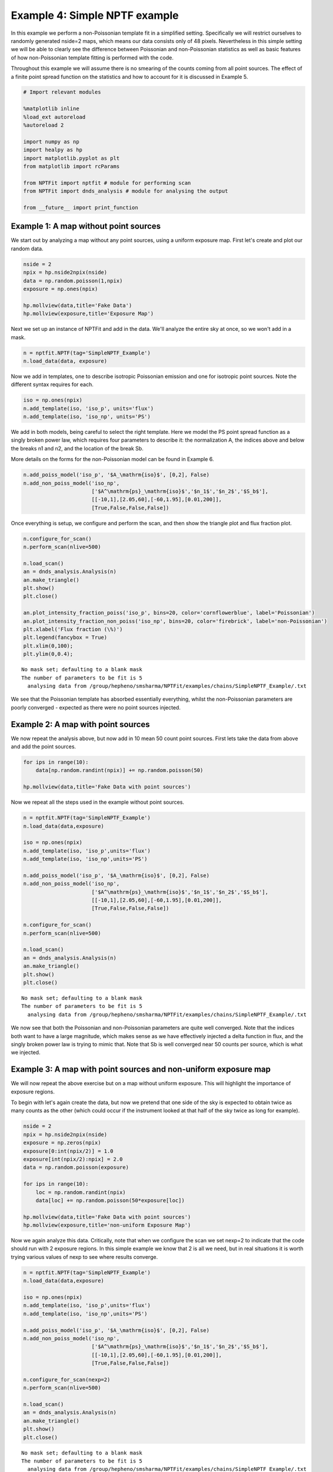 
Example 4: Simple NPTF example
==============================

In this example we perform a non-Poissonian template fit in a simplified
setting. Specifically we will restrict ourselves to randomly generated
nside=2 maps, which means our data consists only of 48 pixels.
Nevertheless in this simple setting we will be able to clearly see the
difference between Poissonian and non-Poissonian statistics as well as
basic features of how non-Poissonian template fitting is performed with
the code.

Throughout this example we will assume there is no smearing of the
counts coming from all point sources. The effect of a finite point
spread function on the statistics and how to account for it is discussed
in Example 5.

.. code:: python

    # Import relevant modules
    
    %matplotlib inline
    %load_ext autoreload
    %autoreload 2
    
    import numpy as np
    import healpy as hp
    import matplotlib.pyplot as plt
    from matplotlib import rcParams
    
    from NPTFit import nptfit # module for performing scan
    from NPTFit import dnds_analysis # module for analysing the output
    
    from __future__ import print_function

Example 1: A map without point sources
--------------------------------------

We start out by analyzing a map without any point sources, using a
uniform exposure map. First let's create and plot our random data.

.. code:: python

    nside = 2
    npix = hp.nside2npix(nside)
    data = np.random.poisson(1,npix)
    exposure = np.ones(npix)
    
    hp.mollview(data,title='Fake Data')
    hp.mollview(exposure,title='Exposure Map')



.. image:: Example4_Simple_NPTF_files/Example4_Simple_NPTF_5_0.png



.. image:: Example4_Simple_NPTF_files/Example4_Simple_NPTF_5_1.png


Next we set up an instance of NPTFit and add in the data. We'll analyze
the entire sky at once, so we won't add in a mask.

.. code:: python

    n = nptfit.NPTF(tag='SimpleNPTF_Example')
    n.load_data(data, exposure)

Now we add in templates, one to describe isotropic Poissonian emission
and one for isotropic point sources. Note the different syntax requires
for each.

.. code:: python

    iso = np.ones(npix)
    n.add_template(iso, 'iso_p', units='flux')
    n.add_template(iso, 'iso_np', units='PS')

We add in both models, being careful to select the right template. Here
we model the PS point spread function as a singly broken power law,
which requires four parameters to describe it: the normalization A, the
indices above and below the breaks n1 and n2, and the location of the
break Sb.

More details on the forms for the non-Poissonian model can be found in
Example 6.

.. code:: python

    n.add_poiss_model('iso_p', '$A_\mathrm{iso}$', [0,2], False)
    n.add_non_poiss_model('iso_np',
                          ['$A^\mathrm{ps}_\mathrm{iso}$','$n_1$','$n_2$','$S_b$'],
                          [[-10,1],[2.05,60],[-60,1.95],[0.01,200]],
                          [True,False,False,False])

Once everything is setup, we configure and perform the scan, and then
show the triangle plot and flux fraction plot.

.. code:: python

    n.configure_for_scan()
    n.perform_scan(nlive=500)
    
    n.load_scan()
    an = dnds_analysis.Analysis(n)
    an.make_triangle()
    plt.show()
    plt.close()
    
    an.plot_intensity_fraction_poiss('iso_p', bins=20, color='cornflowerblue', label='Poissonian')
    an.plot_intensity_fraction_non_poiss('iso_np', bins=20, color='firebrick', label='non-Poissonian')
    plt.xlabel('Flux fraction (\%)')
    plt.legend(fancybox = True)
    plt.xlim(0,100);
    plt.ylim(0,0.4);


.. parsed-literal::

    No mask set; defaulting to a blank mask
    The number of parameters to be fit is 5
      analysing data from /group/hepheno/smsharma/NPTFit/examples/chains/SimpleNPTF_Example/.txt



.. image:: Example4_Simple_NPTF_files/Example4_Simple_NPTF_13_1.png



.. image:: Example4_Simple_NPTF_files/Example4_Simple_NPTF_13_2.png


We see that the Poissonian template has absorbed essentially everything,
whilst the non-Poissonian parameters are poorly converged - expected as
there were no point sources injected.

Example 2: A map with point sources
-----------------------------------

We now repeat the analysis above, but now add in 10 mean 50 count point
sources. First lets take the data from above and add the point sources.

.. code:: python

    for ips in range(10):
        data[np.random.randint(npix)] += np.random.poisson(50)
    
    hp.mollview(data,title='Fake Data with point sources')



.. image:: Example4_Simple_NPTF_files/Example4_Simple_NPTF_17_0.png


Now we repeat all the steps used in the example without point sources.

.. code:: python

    n = nptfit.NPTF(tag='SimpleNPTF_Example')
    n.load_data(data,exposure)
    
    iso = np.ones(npix)
    n.add_template(iso, 'iso_p',units='flux')
    n.add_template(iso, 'iso_np',units='PS')
    
    n.add_poiss_model('iso_p', '$A_\mathrm{iso}$', [0,2], False)
    n.add_non_poiss_model('iso_np',
                          ['$A^\mathrm{ps}_\mathrm{iso}$','$n_1$','$n_2$','$S_b$'],
                          [[-10,1],[2.05,60],[-60,1.95],[0.01,200]],
                          [True,False,False,False])
    
    n.configure_for_scan()
    n.perform_scan(nlive=500)
    
    n.load_scan()
    an = dnds_analysis.Analysis(n)
    an.make_triangle()
    plt.show()
    plt.close()


.. parsed-literal::

    No mask set; defaulting to a blank mask
    The number of parameters to be fit is 5
      analysing data from /group/hepheno/smsharma/NPTFit/examples/chains/SimpleNPTF_Example/.txt



.. image:: Example4_Simple_NPTF_files/Example4_Simple_NPTF_19_1.png


We now see that both the Poissonian and non-Poissonian parameters are
quite well converged. Note that the indices both want to have a large
magnitude, which makes sense as we have effectively injected a delta
function in flux, and the singly broken power law is trying to mimic
that. Note that Sb is well converged near 50 counts per source, which is
what we injected.

Example 3: A map with point sources and non-uniform exposure map
----------------------------------------------------------------

We will now repeat the above exercise but on a map without uniform
exposure. This will highlight the importance of exposure regions.

To begin with let's again create the data, but now we pretend that one
side of the sky is expected to obtain twice as many counts as the other
(which could occur if the instrument looked at that half of the sky
twice as long for example).

.. code:: python

    nside = 2
    npix = hp.nside2npix(nside)
    exposure = np.zeros(npix)
    exposure[0:int(npix/2)] = 1.0
    exposure[int(npix/2):npix] = 2.0
    data = np.random.poisson(exposure)
    
    for ips in range(10):
        loc = np.random.randint(npix)
        data[loc] += np.random.poisson(50*exposure[loc])
    
    hp.mollview(data,title='Fake Data with point sources')
    hp.mollview(exposure,title='non-uniform Exposure Map')



.. image:: Example4_Simple_NPTF_files/Example4_Simple_NPTF_23_0.png



.. image:: Example4_Simple_NPTF_files/Example4_Simple_NPTF_23_1.png


Now we again analyze this data. Critically, note that when we configure
the scan we set nexp=2 to indicate that the code should run with 2
exposure regions. In this simple example we know that 2 is all we need,
but in real situations it is worth trying various values of nexp to see
where results converge.

.. code:: python

    n = nptfit.NPTF(tag='SimpleNPTF_Example')
    n.load_data(data,exposure)
    
    iso = np.ones(npix)
    n.add_template(iso, 'iso_p',units='flux')
    n.add_template(iso, 'iso_np',units='PS')
    
    n.add_poiss_model('iso_p', '$A_\mathrm{iso}$', [0,2], False)
    n.add_non_poiss_model('iso_np',
                          ['$A^\mathrm{ps}_\mathrm{iso}$','$n_1$','$n_2$','$S_b$'],
                          [[-10,1],[2.05,60],[-60,1.95],[0.01,200]],
                          [True,False,False,False])
    
    n.configure_for_scan(nexp=2)
    n.perform_scan(nlive=500)
    
    n.load_scan()
    an = dnds_analysis.Analysis(n)
    an.make_triangle()
    plt.show()
    plt.close()


.. parsed-literal::

    No mask set; defaulting to a blank mask
    The number of parameters to be fit is 5
      analysing data from /group/hepheno/smsharma/NPTFit/examples/chains/SimpleNPTF_Example/.txt



.. image:: Example4_Simple_NPTF_files/Example4_Simple_NPTF_25_1.png


Everything is again well converged. Note that this time Sb has converged
near 75, not 50. This is exactly what should be expected though, as the
mean number of injected counts per PS over the sky is 50 x
mean(exposure) = 75.

To highlight the importance of the exposure regions, let's repeat this
using only one exposure region which we emphasize is the **wrong** thing
to do.

.. code:: python

    n = nptfit.NPTF(tag='SimpleNPTF_Example')
    n.load_data(data,exposure)
    
    iso = np.ones(npix)
    n.add_template(iso, 'iso_p',units='flux')
    n.add_template(iso, 'iso_np',units='PS')
    
    n.add_poiss_model('iso_p', '$A_\mathrm{iso}$', [0,2], False)
    n.add_non_poiss_model('iso_np',
                          ['$A^\mathrm{ps}_\mathrm{iso}$','$n_1$','$n_2$','$S_b$'],
                          [[-10,1],[2.05,60],[-60,1.95],[0.01,200]],
                          [True,False,False,False])
    
    n.configure_for_scan(nexp=1)
    n.perform_scan(nlive=500)
    
    n.load_scan()
    an = dnds_analysis.Analysis(n)
    an.make_triangle()
    plt.show()
    plt.close()


.. parsed-literal::

    No mask set; defaulting to a blank mask
    The number of parameters to be fit is 5
      analysing data from /group/hepheno/smsharma/NPTFit/examples/chains/SimpleNPTF_Example/.txt



.. image:: Example4_Simple_NPTF_files/Example4_Simple_NPTF_27_1.png


We see that the non-Poissonian parameters are not as well converged, and
in particular Sb has not converged to its mean value over the sky. Note
that Sb appears in some instance to be bimodal, at 50 and 100
representing the two point source brightnesses if the exposure
correction is not accounted for.
